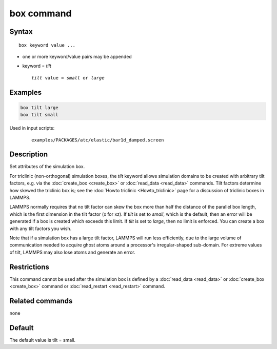 .. index:: box

box command
===========

Syntax
""""""

.. parsed-literal::

   box keyword value ...

* one or more keyword/value pairs may be appended
* keyword = *tilt*

  .. parsed-literal::

       *tilt* value = *small* or *large*

Examples
""""""""

.. code-block:: LAMMPS

   box tilt large
   box tilt small

Used in input scripts:

  .. parsed-literal::

       examples/PACKAGES/atc/elastic/bar1d_damped.screen

Description
"""""""""""

Set attributes of the simulation box.

For triclinic (non-orthogonal) simulation boxes, the *tilt* keyword
allows simulation domains to be created with arbitrary tilt factors,
e.g. via the :doc:`create_box <create_box>` or
:doc:`read_data <read_data>` commands.  Tilt factors determine how
skewed the triclinic box is; see the :doc:`Howto triclinic <Howto_triclinic>` page for a discussion of triclinic
boxes in LAMMPS.

LAMMPS normally requires that no tilt factor can skew the box more
than half the distance of the parallel box length, which is the first
dimension in the tilt factor (x for xz).  If *tilt* is set to
*small*, which is the default, then an error will be
generated if a box is created which exceeds this limit.  If *tilt*
is set to *large*, then no limit is enforced.  You can create
a box with any tilt factors you wish.

Note that if a simulation box has a large tilt factor, LAMMPS will run
less efficiently, due to the large volume of communication needed to
acquire ghost atoms around a processor's irregular-shaped sub-domain.
For extreme values of tilt, LAMMPS may also lose atoms and generate an
error.

Restrictions
""""""""""""

This command cannot be used after the simulation box is defined by a
:doc:`read_data <read_data>` or :doc:`create_box <create_box>` command or
:doc:`read_restart <read_restart>` command.

Related commands
""""""""""""""""

none


Default
"""""""

The default value is tilt = small.
